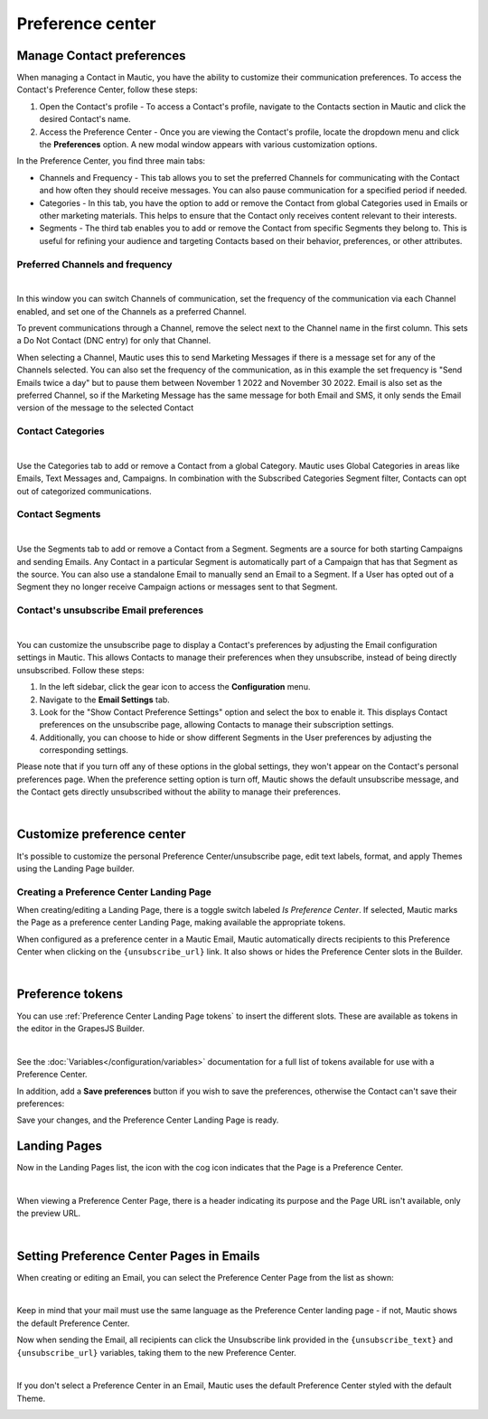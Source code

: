 Preference center
#################

.. vale off

Manage Contact preferences
**************************

.. vale on

When managing a Contact in Mautic, you have the ability to customize their communication preferences. To access the Contact's Preference Center, follow these steps:

1. Open the Contact's profile - To access a Contact's profile, navigate to the Contacts section in Mautic and click the desired Contact's name.

2. Access the Preference Center - Once you are viewing the Contact's profile, locate the dropdown menu and click the **Preferences** option. A new modal window appears with various customization options.

In the Preference Center, you find three main tabs:

* Channels and Frequency - This tab allows you to set the preferred Channels for communicating with the Contact and how often they should receive messages. You can also pause communication for a specified period if needed.

* Categories - In this tab, you have the option to add or remove the Contact from global Categories used in Emails or other marketing materials. This helps to ensure that the Contact only receives content relevant to their interests.

* Segments - The third tab enables you to add or remove the Contact from specific Segments they belong to. This is useful for refining your audience and targeting Contacts based on their behavior, preferences, or other attributes.

.. vale off

Preferred Channels and frequency
================================

.. vale on

.. image:: images/preferences.png
    :align: center
    :alt: Screenshot of Preference

|

In this window you can switch Channels of communication, set the frequency of the communication via each Channel enabled, and set one of the Channels as a preferred Channel.

To prevent communications through a Channel, remove the select next to the Channel name in the first column. This sets a Do Not Contact (DNC entry) for only that Channel.

When selecting a Channel, Mautic uses this to send Marketing Messages if there is a message set for any of the Channels selected. You can also set the frequency of the communication, as in this example the set frequency is "Send Emails twice a day" but to pause them between November 1 2022 and November 30 2022. Email is also set as the preferred Channel, so if the Marketing Message has the same message for both Email and SMS, it only sends the Email version of the message to the selected Contact

.. vale off

Contact Categories
==================

.. vale on

.. image:: images/categories.png
    :align: center
    :alt: Screenshot of Categories

|

Use the Categories tab to add or remove a Contact from a global Category. Mautic uses Global Categories in areas like Emails, Text Messages and, Campaigns. In combination with the Subscribed Categories Segment filter, Contacts can opt out of categorized communications.

.. vale off

Contact Segments
================

.. vale on

.. image:: images/segments.png
    :align: center
    :alt: Screenshot of Segments

|

Use the Segments tab to add or remove a Contact from a Segment. Segments are a source for both starting Campaigns and sending Emails. Any Contact in a particular Segment is automatically part of a Campaign that has that Segment as the source. You can also use a standalone Email to manually send an Email to a Segment. If a User has opted out of a Segment they no longer receive Campaign actions or messages sent to that Segment.

.. vale off

Contact's unsubscribe Email preferences
=======================================

.. vale on

.. image:: images/email-unsubscribe-settings.png
    :align: center
    :alt: Screenshot of Email unsubscribe

|

You can customize the unsubscribe page to display a Contact's preferences by adjusting the Email configuration settings in Mautic. This allows Contacts to manage their preferences when they unsubscribe, instead of being directly unsubscribed. Follow these steps:

1. In the left sidebar, click the gear icon to access the **Configuration** menu.

2. Navigate to the **Email Settings** tab.

3. Look for the "Show Contact Preference Settings" option and select the box to enable it. This displays Contact preferences on the unsubscribe page, allowing Contacts to manage their subscription settings.

4. Additionally, you can choose to hide or show different Segments in the User preferences by adjusting the corresponding settings.

Please note that if you turn off any of these options in the global settings, they won't appear on the Contact's personal preferences page. When the preference setting option is turn off, Mautic shows the default unsubscribe message, and the Contact gets directly unsubscribed without the ability to manage their preferences.

.. image:: images/unsubscribe.png
    :align: center
    :alt: Screenshot of Unsubscribe

|

Customize preference center
***************************

It's possible to customize the personal Preference Center/unsubscribe page, edit text labels, format, and apply Themes using the Landing Page builder.

.. vale off 

Creating a Preference Center Landing Page
=========================================

.. vale on

When creating/editing a Landing Page, there is a toggle switch labeled *Is Preference Center*. If selected, Mautic marks the Page as a preference center Landing Page, making available the appropriate tokens.

When configured as a preference center in a Mautic Email, Mautic automatically directs recipients to this Preference Center when clicking on the ``{unsubscribe_url}`` link. It also shows or hides the Preference Center slots in the Builder.

.. image:: images/pref1.png
    :align: center
    :alt: Screenshot of Preference Center switch on a Landing Page

|

Preference tokens
******************

You can use :ref:`Preference Center Landing Page tokens` to insert the different slots. These are available as tokens in the editor in the GrapesJS Builder.

.. image:: images/pref3.png
    :align: center
    :alt: Screenshot of Preference Center tokens in editor

|

See the :doc:`Variables</configuration/variables>` documentation for a full list of tokens available for use with a Preference Center.

In addition, add a **Save preferences** button if you wish to save the preferences, otherwise the Contact can't save their preferences:

Save your changes, and the Preference Center Landing Page is ready.

.. vale off 

Landing Pages
*************

.. vale on

Now in the Landing Pages list, the icon with the cog icon indicates that the Page is a Preference Center.

.. image:: images/pref7.png
    :align: center
    :alt: Screenshot of Preference Center showing icon to denote a Preference Center

|

When viewing a Preference Center Page, there is a header indicating its purpose and the Page URL isn't available, only the preview URL.

.. image:: images/pref8.png
    :align: center
    :alt: Screenshot of Preference Center with the preview URL only

|

.. vale off 

Setting Preference Center Pages in Emails
*****************************************

.. vale on

When creating or editing an Email, you can select the Preference Center Page from the list as shown:

.. image:: images/pref5.png
    :align: center
    :alt: Screenshot of Preference Center select box when creating an Email

|

Keep in mind that your mail must use the same language as the Preference Center landing page - if not, Mautic shows the default Preference Center.

Now when sending the Email, all recipients can click the Unsubscribe link provided in the ``{unsubscribe_text}`` and ``{unsubscribe_url}`` variables, taking them to the new Preference Center.

.. image:: images/pref6.png
    :align: center
    :alt: Screenshot of Preference Center as a Contact

|

If you don't select a Preference Center in an Email, Mautic uses the default Preference Center styled with the default Theme.

.. image:: images/unsubscribe.png
    :align: center
    :alt: Screenshot of Unsubscribe




